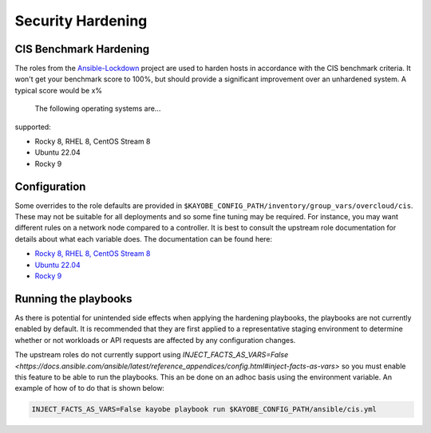 ==================
Security Hardening
==================

CIS Benchmark Hardening
-----------------------

The roles from the `Ansible-Lockdown <https://github.com/ansible-lockdown>`_
project are used to harden hosts in accordance with the CIS benchmark criteria.
It won't get your benchmark score to 100%, but should provide a significant
improvement over an unhardened system. A typical score would be x%
 The following operating systems are...
supported:

- Rocky 8, RHEL 8, CentOS Stream 8
- Ubuntu 22.04
- Rocky 9

Configuration
--------------

Some overrides to the role defaults are provided in
``$KAYOBE_CONFIG_PATH/inventory/group_vars/overcloud/cis``. These may not be
suitable for all deployments and so some fine tuning may be required. For
instance, you may want different rules on a network node compared to a
controller. It is best to consult the upstream role documentation for details
about what each variable does. The documentation can be found here:

- `Rocky 8, RHEL 8, CentOS Stream 8 <https://github.com/ansible-lockdown/RHEL8-CIS/tree/1.3.0>`__
- `Ubuntu 22.04 <https://github.com/ansible-lockdown/UBUNTU22-CIS>`__
- `Rocky 9 <https://github.com/ansible-lockdown/RHEL9-CIS>`__

Running the playbooks
---------------------

As there is potential for unintended side effects when applying the hardening
playbooks, the playbooks are not currently enabled by default. It is recommended
that they are first applied to a representative staging environment to determine
whether or not workloads or API requests are affected by any configuration changes.

The upstream roles do not currently support using
`INJECT_FACTS_AS_VARS=False <https://docs.ansible.com/ansible/latest/reference_appendices/config.html#inject-facts-as-vars>`
so you must enable this feature to be able to run the playbooks. This an be done on
an adhoc basis using the environment variable. An example of how of to do that is
shown below:

.. code-block:: console

    INJECT_FACTS_AS_VARS=False kayobe playbook run $KAYOBE_CONFIG_PATH/ansible/cis.yml

